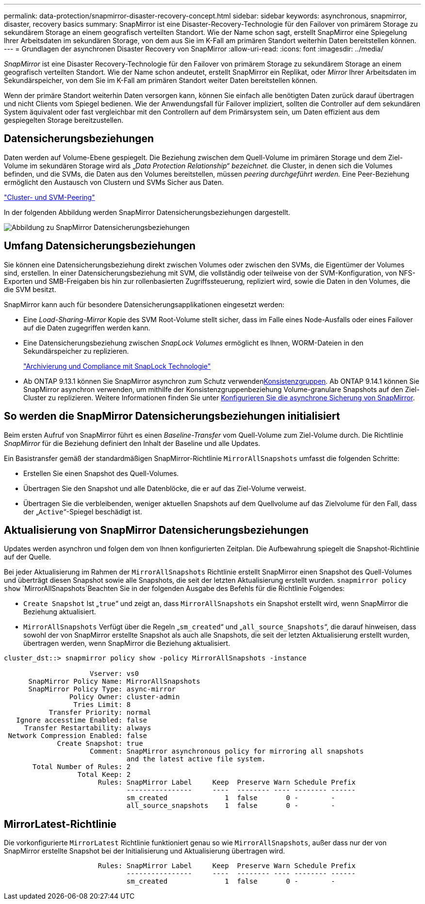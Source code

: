---
permalink: data-protection/snapmirror-disaster-recovery-concept.html 
sidebar: sidebar 
keywords: asynchronous, snapmirror, disaster, recovery basics 
summary: SnapMirror ist eine Disaster-Recovery-Technologie für den Failover von primärem Storage zu sekundärem Storage an einem geografisch verteilten Standort. Wie der Name schon sagt, erstellt SnapMirror eine Spiegelung Ihrer Arbeitsdaten im sekundären Storage, von dem aus Sie im K-Fall am primären Standort weiterhin Daten bereitstellen können. 
---
= Grundlagen der asynchronen Disaster Recovery von SnapMirror
:allow-uri-read: 
:icons: font
:imagesdir: ../media/


[role="lead"]
_SnapMirror_ ist eine Disaster Recovery-Technologie für den Failover von primärem Storage zu sekundärem Storage an einem geografisch verteilten Standort. Wie der Name schon andeutet, erstellt SnapMirror ein Replikat, oder _Mirror_ Ihrer Arbeitsdaten im Sekundärspeicher, von dem Sie im K-Fall am primären Standort weiter Daten bereitstellen können.

Wenn der primäre Standort weiterhin Daten versorgen kann, können Sie einfach alle benötigten Daten zurück darauf übertragen und nicht Clients vom Spiegel bedienen. Wie der Anwendungsfall für Failover impliziert, sollten die Controller auf dem sekundären System äquivalent oder fast vergleichbar mit den Controllern auf dem Primärsystem sein, um Daten effizient aus dem gespiegelten Storage bereitzustellen.



== Datensicherungsbeziehungen

Daten werden auf Volume-Ebene gespiegelt. Die Beziehung zwischen dem Quell-Volume im primären Storage und dem Ziel-Volume im sekundären Storage wird als „_Data Protection Relationship“ bezeichnet._ die Cluster, in denen sich die Volumes befinden, und die SVMs, die Daten aus den Volumes bereitstellen, müssen _peering durchgeführt werden._ Eine Peer-Beziehung ermöglicht den Austausch von Clustern und SVMs Sicher aus Daten.

https://docs.netapp.com/us-en/ontap-system-manager-classic/peering/index.html["Cluster- und SVM-Peering"^]

In der folgenden Abbildung werden SnapMirror Datensicherungsbeziehungen dargestellt.

image:snapmirror-for-dp-pg.gif["Abbildung zu SnapMirror Datensicherungsbeziehungen"]



== Umfang Datensicherungsbeziehungen

Sie können eine Datensicherungsbeziehung direkt zwischen Volumes oder zwischen den SVMs, die Eigentümer der Volumes sind, erstellen. In einer Datensicherungsbeziehung mit SVM, die vollständig oder teilweise von der SVM-Konfiguration, von NFS-Exporten und SMB-Freigaben bis hin zur rollenbasierten Zugriffssteuerung, repliziert wird, sowie die Daten in den Volumes, die die SVM besitzt.

SnapMirror kann auch für besondere Datensicherungsapplikationen eingesetzt werden:

* Eine _Load-Sharing-Mirror_ Kopie des SVM Root-Volume stellt sicher, dass im Falle eines Node-Ausfalls oder eines Failover auf die Daten zugegriffen werden kann.
* Eine Datensicherungsbeziehung zwischen _SnapLock Volumes_ ermöglicht es Ihnen, WORM-Dateien in den Sekundärspeicher zu replizieren.
+
link:../snaplock/index.html["Archivierung und Compliance mit SnapLock Technologie"]

* Ab ONTAP 9.13.1 können Sie SnapMirror asynchron zum Schutz verwendenxref:../consistency-groups/index.html[Konsistenzgruppen]. Ab ONTAP 9.14.1 können Sie SnapMirror asynchron verwenden, um mithilfe der Konsistenzgruppenbeziehung Volume-granulare Snapshots auf den Ziel-Cluster zu replizieren. Weitere Informationen finden Sie unter xref:../consistency-groups/protect-task.html#configure-snapmirror-asynchronous[Konfigurieren Sie die asynchrone Sicherung von SnapMirror].




== So werden die SnapMirror Datensicherungsbeziehungen initialisiert

Beim ersten Aufruf von SnapMirror führt es einen _Baseline-Transfer_ vom Quell-Volume zum Ziel-Volume durch. Die Richtlinie _SnapMirror_ für die Beziehung definiert den Inhalt der Baseline und alle Updates.

Ein Basistransfer gemäß der standardmäßigen SnapMirror-Richtlinie `MirrorAllSnapshots` umfasst die folgenden Schritte:

* Erstellen Sie einen Snapshot des Quell-Volumes.
* Übertragen Sie den Snapshot und alle Datenblöcke, die er auf das Ziel-Volume verweist.
* Übertragen Sie die verbleibenden, weniger aktuellen Snapshots auf dem Quellvolume auf das Zielvolume für den Fall, dass der „`Active`“-Spiegel beschädigt ist.




== Aktualisierung von SnapMirror Datensicherungsbeziehungen

Updates werden asynchron und folgen dem von Ihnen konfigurierten Zeitplan. Die Aufbewahrung spiegelt die Snapshot-Richtlinie auf der Quelle.

Bei jeder Aktualisierung im Rahmen der `MirrorAllSnapshots` Richtlinie erstellt SnapMirror einen Snapshot des Quell-Volumes und überträgt diesen Snapshot sowie alle Snapshots, die seit der letzten Aktualisierung erstellt wurden.  `snapmirror policy show` `MirrorAllSnapshots`Beachten Sie in der folgenden Ausgabe des Befehls für die Richtlinie Folgendes:

* `Create Snapshot` Ist „`true`“ und zeigt an, dass `MirrorAllSnapshots` ein Snapshot erstellt wird, wenn SnapMirror die Beziehung aktualisiert.
* `MirrorAllSnapshots` Verfügt über die Regeln „`sm_created`“ und „`all_source_Snapshots`“, die darauf hinweisen, dass sowohl der von SnapMirror erstellte Snapshot als auch alle Snapshots, die seit der letzten Aktualisierung erstellt wurden, übertragen werden, wenn SnapMirror die Beziehung aktualisiert.


[listing]
----
cluster_dst::> snapmirror policy show -policy MirrorAllSnapshots -instance

                     Vserver: vs0
      SnapMirror Policy Name: MirrorAllSnapshots
      SnapMirror Policy Type: async-mirror
                Policy Owner: cluster-admin
                 Tries Limit: 8
           Transfer Priority: normal
   Ignore accesstime Enabled: false
     Transfer Restartability: always
 Network Compression Enabled: false
             Create Snapshot: true
                     Comment: SnapMirror asynchronous policy for mirroring all snapshots
                              and the latest active file system.
       Total Number of Rules: 2
                  Total Keep: 2
                       Rules: SnapMirror Label     Keep  Preserve Warn Schedule Prefix
                              ----------------     ----  -------- ---- -------- ------
                              sm_created              1  false       0 -        -
                              all_source_snapshots    1  false       0 -        -
----


== MirrorLatest-Richtlinie

Die vorkonfigurierte `MirrorLatest` Richtlinie funktioniert genau so wie `MirrorAllSnapshots`, außer dass nur der von SnapMirror erstellte Snapshot bei der Initialisierung und Aktualisierung übertragen wird.

[listing]
----

                       Rules: SnapMirror Label     Keep  Preserve Warn Schedule Prefix
                              ----------------     ----  -------- ---- -------- ------
                              sm_created              1  false       0 -        -
----